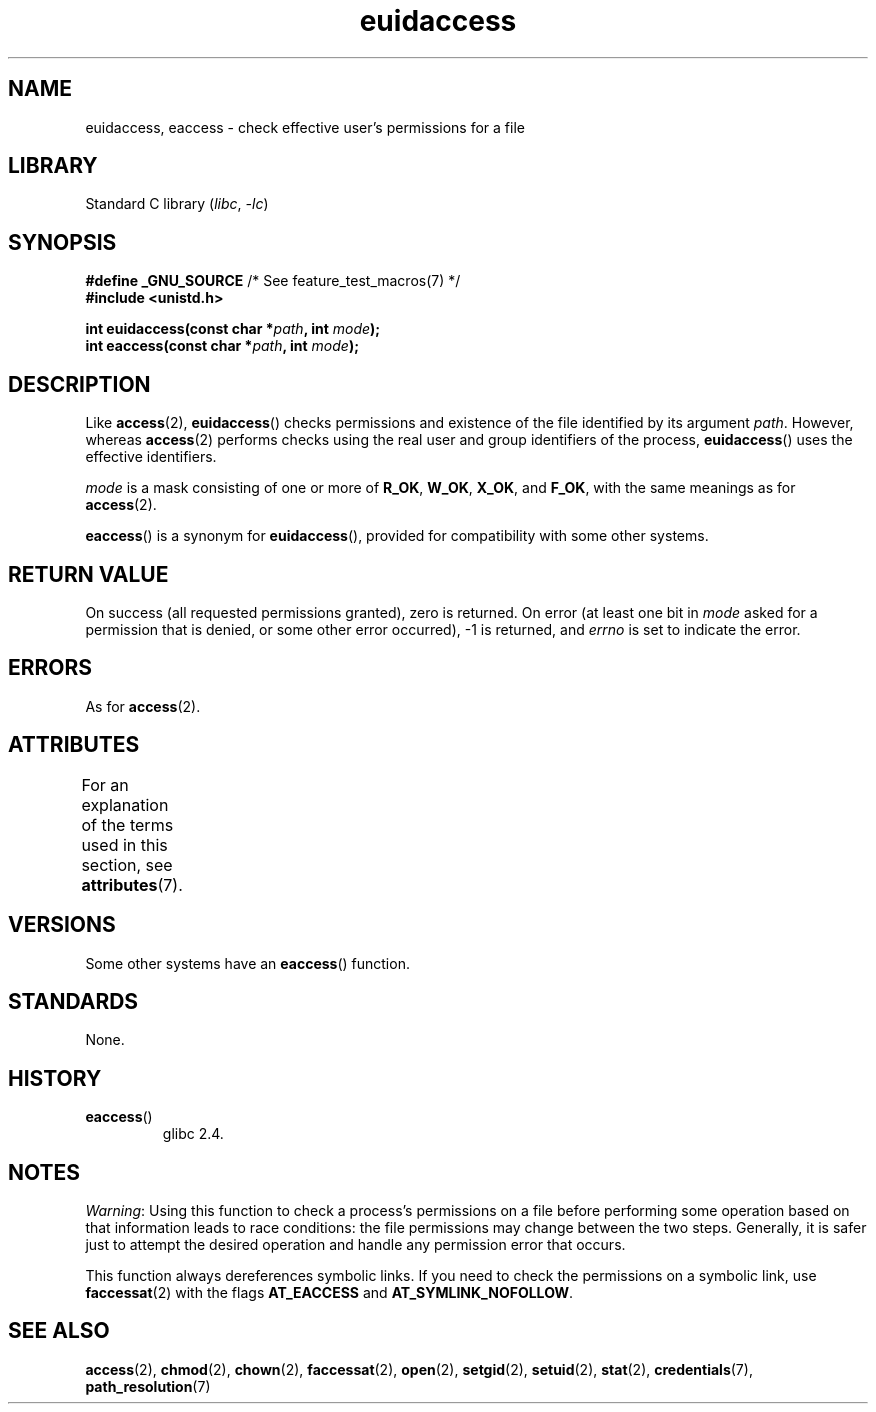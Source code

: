 '\" t
.\" Copyright, The authors of the Linux man-pages project
.\"
.\" SPDX-License-Identifier: Linux-man-pages-copyleft
.\"
.TH euidaccess 3 (date) "Linux man-pages (unreleased)"
.SH NAME
euidaccess, eaccess \- check effective user's permissions for a file
.SH LIBRARY
Standard C library
.RI ( libc ,\~ \-lc )
.SH SYNOPSIS
.nf
.BR "#define _GNU_SOURCE" "             /* See feature_test_macros(7) */"
.B #include <unistd.h>
.P
.BI "int euidaccess(const char *" path ", int " mode );
.BI "int eaccess(const char *" path ", int " mode );
.fi
.SH DESCRIPTION
Like
.BR access (2),
.BR euidaccess ()
checks permissions and existence of the file identified by its argument
.IR path .
However, whereas
.BR access (2)
performs checks using the real user and group identifiers of the process,
.BR euidaccess ()
uses the effective identifiers.
.P
.I mode
is a mask consisting of one or more of
.BR R_OK ", " W_OK ", " X_OK ", and " F_OK ,
with the same meanings as for
.BR access (2).
.P
.BR eaccess ()
is a synonym for
.BR euidaccess (),
provided for compatibility with some other systems.
.SH RETURN VALUE
On success (all requested permissions granted), zero is returned.
On error (at least one bit in
.I mode
asked for a permission that is denied, or some other error occurred),
\-1 is returned, and
.I errno
is set to indicate the error.
.SH ERRORS
As for
.BR access (2).
.SH ATTRIBUTES
For an explanation of the terms used in this section, see
.BR attributes (7).
.TS
allbox;
lbx lb lb
l l l.
Interface	Attribute	Value
T{
.na
.nh
.BR euidaccess (),
.BR eaccess ()
T}	Thread safety	MT-Safe
.TE
.SH VERSIONS
Some other systems have an
.\" e.g., FreeBSD 6.1.
.BR eaccess ()
function.
.SH STANDARDS
None.
.SH HISTORY
.TP
.BR eaccess ()
glibc 2.4.
.SH NOTES
.IR Warning :
Using this function to check a process's permissions on a file before
performing some operation based on that information leads to race conditions:
the file permissions may change between the two steps.
Generally, it is safer just to attempt the desired operation and handle
any permission error that occurs.
.P
This function always dereferences symbolic links.
If you need to check the permissions on a symbolic link, use
.BR faccessat (2)
with the flags
.B AT_EACCESS
and
.BR AT_SYMLINK_NOFOLLOW .
.SH SEE ALSO
.BR access (2),
.BR chmod (2),
.BR chown (2),
.BR faccessat (2),
.BR open (2),
.BR setgid (2),
.BR setuid (2),
.BR stat (2),
.BR credentials (7),
.BR path_resolution (7)
